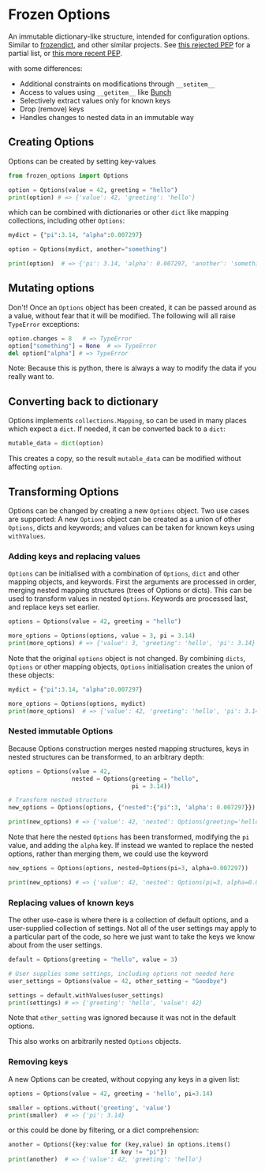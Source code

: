 * Frozen Options

An immutable dictionary-like structure, intended for configuration
options.  Similar to [[https://github.com/slezica/python-frozendict][frozendict]], and other similar projects. See [[https://www.python.org/dev/peps/pep-0416/][this
rejected PEP]] for a partial list, or [[https://www.python.org/dev/peps/pep-0603/][this more recent PEP]].

with some differences:
- Additional constraints on modifications through =__setitem__=
- Access to values using =__getitem__= like [[https://pypi.org/project/bunch/][Bunch]]
- Selectively extract values only for known keys
- Drop (remove) keys
- Handles changes to nested data in an immutable way

** Creating Options

Options can be created by setting key-values
#+BEGIN_SRC python :session options-example :results output
from frozen_options import Options

option = Options(value = 42, greeting = "hello")
print(option) # => {'value': 42, 'greeting': 'hello'}
#+END_SRC

#+RESULTS:
: {'value': 42, 'greeting': 'hello'}

which can be combined with dictionaries or other =dict= like mapping
collections, including other =Options=:
#+BEGIN_SRC python :session options-example :results output
mydict = {"pi":3.14, "alpha":0.007297}

option = Options(mydict, another="something")

print(option)  # => {'pi': 3.14, 'alpha': 0.007297, 'another': 'something'}
#+END_SRC

#+RESULTS:
: {'pi': 3.14, 'alpha': 0.007297, 'another': 'something'}

** Mutating options

Don't! Once an =Options= object has been created, it can be passed around as a value,
without fear that it will be modified. The following will all raise =TypeError= exceptions:
#+BEGIN_SRC python :session options-example :results output
option.changes = 8   # => TypeError
option["something"] = None  # => TypeError
del option["alpha"] # => TypeError
#+END_SRC

#+RESULTS:

Note: Because this is python, there is always a way to modify the data
if you really want to.

** Converting back to dictionary

Options implements =collections.Mapping=, so can be used in many places which expect
a =dict=. If needed, it can be converted back to a =dict=:
#+BEGIN_SRC python :session options-example :results output
mutable_data = dict(option)
#+END_SRC
This creates a copy, so the result =mutable_data= can be modified
without affecting =option=.

** Transforming Options

Options can be changed by creating a new =Options= object. Two use
cases are supported: A new =Options= object can be created as a union
of other =Options=, dicts and keywords; and values can be taken for
known keys using =withValues=.

*** Adding keys and replacing values

=Options= can be initialised with a combination of =Options=, =dict=
and other mapping objects, and keywords. First the arguments are
processed in order, merging nested mapping structures (trees of
Options or dicts). This can be used to transform values in nested
=Options=. Keywords are processed last, and replace keys set earlier.
#+BEGIN_SRC python :session options-example :results output
options = Options(value = 42, greeting = "hello")

more_options = Options(options, value = 3, pi = 3.14)
print(more_options) # => {'value': 3, 'greeting': 'hello', 'pi': 3.14}
#+END_SRC

#+RESULTS:
: {'value': 3, 'greeting': 'hello', 'pi': 3.14}

Note that the original =options= object is not changed. By combining
=dicts=, =Options= or other mapping objects, =Options= initialisation
creates the union of these objects:

#+BEGIN_SRC python :session options-example :results output
mydict = {"pi":3.14, "alpha":0.007297}

more_options = Options(options, mydict)
print(more_options)  # => {'value': 42, 'greeting': 'hello', 'pi': 3.14, 'alpha': 0.007297}
#+END_SRC

#+RESULTS:
: {'value': 42, 'greeting': 'hello', 'pi': 3.14, 'alpha': 0.007297}

*** Nested immutable Options

Because Options construction merges nested mapping structures, keys in nested
structures can be transformed, to an arbitrary depth:
#+BEGIN_SRC python :session options-example :results output
options = Options(value = 42, 
                  nested = Options(greeting = "hello",
                                   pi = 3.14))

# Transform nested structure
new_options = Options(options, {"nested":{"pi":3, 'alpha': 0.007297}})

print(new_options) # => {'value': 42, 'nested': Options(greeting='hello', pi=3, alpha=0.007297)}
#+END_SRC

#+RESULTS:
: {'value': 42, 'nested': Options(greeting='hello', pi=3, alpha=0.007297)}

Note that here the nested =Options= has been transformed, modifying
the =pi= value, and adding the =alpha= key.  If instead we wanted
to replace the nested options, rather than merging them, we could use
the keyword
#+BEGIN_SRC python :session options-example :results output
new_options = Options(options, nested=Options(pi=3, alpha=0.007297))

print(new_options) # => {'value': 42, 'nested': Options(pi=3, alpha=0.007297)}
#+END_SRC

#+RESULTS:
: {'value': 42, 'nested': Options(pi=3, alpha=0.007297)}

*** Replacing values of known keys

The other use-case is where there is a collection of default options, and a user-supplied
collection of settings. Not all of the user settings may apply to a particular part of the
code, so here we just want to take the keys we know about from the user settings.
#+BEGIN_SRC python :session options-example :results output
default = Options(greeting = "hello", value = 3)

# User supplies some settings, including options not needed here
user_settings = Options(value = 42, other_setting = "Goodbye")

settings = default.withValues(user_settings)
print(settings) # => {'greeting': 'hello', 'value': 42}
#+END_SRC

#+RESULTS:
: {'greeting': 'hello', 'value': 42}

Note that =other_setting= was ignored because it was not in the default options.

This also works on arbitrarily nested =Options= objects.

*** Removing keys

A new Options can be created, without copying any keys in a given list:
#+BEGIN_SRC python :session options-example :results output
options = Options(value = 42, greeting = 'hello', pi=3.14)

smaller = options.without('greeting', 'value')
print(smaller)  # => {'pi': 3.14}
#+END_SRC

#+RESULTS:
: {'pi': 3.14}

or this could be done by filtering, or a dict comprehension:
#+BEGIN_SRC  python :session options-example :results output
another = Options({key:value for (key,value) in options.items()
                             if key != "pi"})
print(another)  # => {'value': 42, 'greeting': 'hello'}
#+END_SRC

#+RESULTS:
: {'value': 42, 'greeting': 'hello'}
